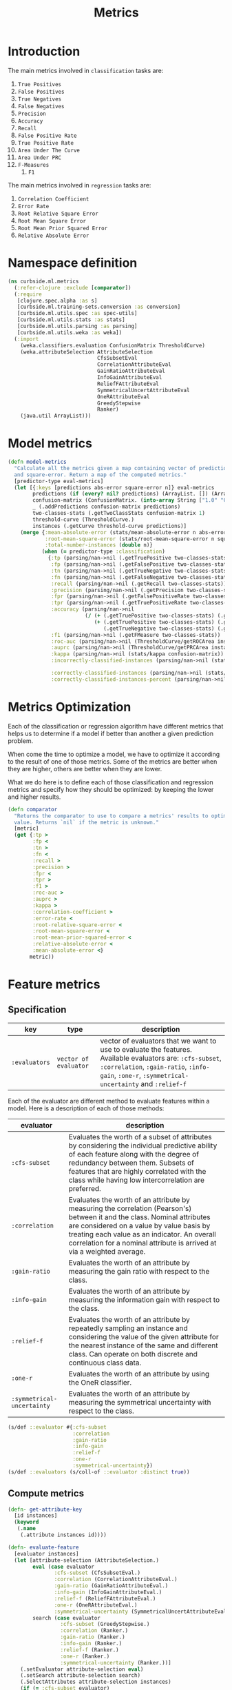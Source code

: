 #+PROPERTY: header-args:clojure :tangle ../../../../src/curbside/ml/metrics.clj :mkdirp yes :noweb yes :padline yes :results silent :comments link
#+OPTIONS: toc:2

#+TITLE: Metrics

* Table of Contents                                            :toc:noexport:
- [[#introduction][Introduction]]
- [[#namespace-definition][Namespace definition]]
- [[#model-metrics][Model metrics]]
- [[#metrics-optimization][Metrics Optimization]]
- [[#feature-metrics][Feature metrics]]
  - [[#specification][Specification]]
  - [[#compute-metrics][Compute metrics]]

* Introduction

The main metrics involved in =classification= tasks are:

  1. =True Positives=
  2. =False Positives=
  3. =True Negatives=
  4. =False Negatives=
  5. =Precision=
  6. =Accuracy=
  7. =Recall=
  8. =False Positive Rate=
  9. =True Positive Rate=
  10. =Area Under The Curve=
  11. =Area Under PRC=
  12. =F-Measures=
      1. =F1=

The main metrics involved in =regression= tasks are:

  1. =Correlation Coefficient=
  2. =Error Rate=
  3. =Root Relative Square Error=
  4. =Root Mean Square Error=
  5. =Root Mean Prior Squared Error=
  6. =Relative Absolute Error=

* Namespace definition

#+BEGIN_SRC clojure
(ns curbside.ml.metrics
  (:refer-clojure :exclude [comparator])
  (:require
   [clojure.spec.alpha :as s]
   [curbside.ml.training-sets.conversion :as conversion]
   [curbside.ml.utils.spec :as spec-utils]
   [curbside.ml.utils.stats :as stats]
   [curbside.ml.utils.parsing :as parsing]
   [curbside.ml.utils.weka :as weka])
  (:import
    (weka.classifiers.evaluation ConfusionMatrix ThresholdCurve)
    (weka.attributeSelection AttributeSelection
                             CfsSubsetEval
                             CorrelationAttributeEval
                             GainRatioAttributeEval
                             InfoGainAttributeEval
                             ReliefFAttributeEval
                             SymmetricalUncertAttributeEval
                             OneRAttributeEval
                             GreedyStepwise
                             Ranker)
    (java.util ArrayList)))
#+END_SRC

* Model metrics

#+BEGIN_SRC clojure
(defn model-metrics
  "Calculate all the metrics given a map containing vector of predictions, abs-error
  and square-error. Return a map of the computed metrics."
  [predictor-type eval-metrics]
  (let [{:keys [predictions abs-error square-error n]} eval-metrics
        predictions (if (every? nil? predictions) (ArrayList. []) (ArrayList. predictions))
        confusion-matrix (ConfusionMatrix. (into-array String ["1.0" "0.0"]))
        _ (.addPredictions confusion-matrix predictions)
        two-classes-stats (.getTwoClassStats confusion-matrix 1)
        threshold-curve (ThresholdCurve.)
        instances (.getCurve threshold-curve predictions)]
    (merge {:mean-absolute-error (stats/mean-absolute-error n abs-error)
            :root-mean-square-error (stats/root-mean-square-error n square-error)
            :total-number-instances (double n)}
           (when (= predictor-type :classification)
             {:tp (parsing/nan->nil (.getTruePositive two-classes-stats))
              :fp (parsing/nan->nil (.getFalsePositive two-classes-stats))
              :tn (parsing/nan->nil (.getTrueNegative two-classes-stats))
              :fn (parsing/nan->nil (.getFalseNegative two-classes-stats))
              :recall (parsing/nan->nil (.getRecall two-classes-stats))
              :precision (parsing/nan->nil (.getPrecision two-classes-stats))
              :fpr (parsing/nan->nil (.getFalsePositiveRate two-classes-stats))
              :tpr (parsing/nan->nil (.getTruePositiveRate two-classes-stats))
              :accuracy (parsing/nan->nil
                         (/ (+ (.getTruePositive two-classes-stats) (.getTrueNegative two-classes-stats))
                            (+ (.getTruePositive two-classes-stats) (.getTrueNegative two-classes-stats)
                               (.getTrueNegative two-classes-stats) (.getFalseNegative two-classes-stats))))
              :f1 (parsing/nan->nil (.getFMeasure two-classes-stats))
              :roc-auc (parsing/nan->nil (ThresholdCurve/getROCArea instances))
              :auprc (parsing/nan->nil (ThresholdCurve/getPRCArea instances))
              :kappa (parsing/nan->nil (stats/kappa confusion-matrix))
              :incorrectly-classified-instances (parsing/nan->nil (stats/incorrectly-classified confusion-matrix))

              :correctly-classified-instances (parsing/nan->nil (stats/correctly-classified confusion-matrix))
              :correctly-classified-instances-percent (parsing/nan->nil (stats/correctly-classified-percent confusion-matrix))}))))
#+END_SRC

* Metrics Optimization

Each of the classification or regression algorithm have different metrics that helps us to determine if a model if better than another a given prediction problem.

When come the time to optimize a model, we have to optimize it according to the result of one of those metrics. Some of the metrics are better when they are higher, others are better when they are lower.

What we do here is to define each of those classification and regression metrics and specify how they should be optimized: by keeping the lower and higher results.

#+NAME: metrics optimize max
#+BEGIN_SRC clojure
(defn comparator
  "Returns the comparator to use to compare a metrics' results to optimize its
  value. Returns `nil` if the metric is unknown."
  [metric]
  (get {:tp >
        :fp <
        :tn >
        :fn <
        :recall >
        :precision >
        :fpr <
        :tpr >
        :f1 >
        :roc-auc >
        :auprc >
        :kappa >
        :correlation-coefficient >
        :error-rate <
        :root-relative-square-error <
        :root-mean-square-error <
        :root-mean-prior-squared-error <
        :relative-absolute-error <
        :mean-absolute-error <}
       metric))
#+END_SRC
* Feature metrics
** Specification

| key              | type                  | description                                                                                                                                                                                                   |
|------------------+-----------------------+---------------------------------------------------------------------------------------------------------------------------------------------------------------------------------------------------------------|
| =:evaluators= | =vector of evaluator= | vector of evaluators that we want to use to evaluate the features. Available evaluators are: =:cfs-subset=, =:correlation=, =:gain-ratio=, =:info-gain=, =:one-r=, =:symmetrical-uncertainty= and =:relief-f= |

Each of the evaluator are different method to evaluate features within a model. Here is a description of each of those methods:

| evaluator                  | description                                                                                                                                                                                                                                                                                     |
|----------------------------+-------------------------------------------------------------------------------------------------------------------------------------------------------------------------------------------------------------------------------------------------------------------------------------------------|
| =:cfs-subset=              | Evaluates the worth of a subset of attributes by considering the individual predictive ability of each feature along with the degree of redundancy between them. Subsets of features that are highly correlated with the class while having low intercorrelation are preferred.                 |
| =:correlation=             | Evaluates the worth of an attribute by measuring the correlation (Pearson's) between it and the class. Nominal attributes are considered on a value by value basis by treating each value as an indicator. An overall correlation for a nominal attribute is arrived at via a weighted average. |
| =:gain-ratio=              | Evaluates the worth of an attribute by measuring the gain ratio with respect to the class.                                                                                                                                                                                                      |
| =:info-gain=               | Evaluates the worth of an attribute by measuring the information gain with respect to the class.                                                                                                                                                                                                |
| =:relief-f=                | Evaluates the worth of an attribute by repeatedly sampling an instance and considering the value of the given attribute for the nearest instance of the same and different class. Can operate on both discrete and continuous class data.                                                       |
| =:one-r=                   | Evaluates the worth of an attribute by using the OneR classifier.                                                                                                                                                                                                                               |
| =:symmetrical-uncertainty= | Evaluates the worth of an attribute by measuring the symmetrical uncertainty with respect to the class.                                                                                                                                                                                         |

#+BEGIN_SRC clojure
(s/def ::evaluator #{:cfs-subset
                     :correlation
                     :gain-ratio
                     :info-gain
                     :relief-f
                     :one-r
                     :symmetrical-uncertainty})
(s/def ::evaluators (s/coll-of ::evaluator :distinct true))
#+END_SRC

** Compute metrics

#+BEGIN_SRC clojure
(defn- get-attribute-key
  [id instances]
  (keyword
   (.name
    (.attribute instances id))))

(defn- evaluate-feature
  [evaluator instances]
  (let [attribute-selection (AttributeSelection.)
        eval (case evaluator
               :cfs-subset (CfsSubsetEval.)
               :correlation (CorrelationAttributeEval.)
               :gain-ratio (GainRatioAttributeEval.)
               :info-gain (InfoGainAttributeEval.)
               :relief-f (ReliefFAttributeEval.)
               :one-r (OneRAttributeEval.)
               :symmetrical-uncertainty (SymmetricalUncertAttributeEval.))
        search (case evaluator
                 :cfs-subset (GreedyStepwise.)
                 :correlation (Ranker.)
                 :gain-ratio (Ranker.)
                 :info-gain (Ranker.)
                 :relief-f (Ranker.)
                 :one-r (Ranker.)
                 :symmetrical-uncertainty (Ranker.))]
    (.setEvaluator attribute-selection eval)
    (.setSearch attribute-selection search)
    (.SelectAttributes attribute-selection instances)
    (if (= :cfs-subset evaluator)
      (->> (.selectedAttributes attribute-selection)
           (mapv (fn [id]
                   (get-attribute-key (int id) instances)))
           (remove #{:label}))
      (->> (.rankedAttributes attribute-selection)
           (map (fn [[id rank]]
                  {(get-attribute-key (int id) instances) rank}))
           (apply merge)))))

(defn- get-training-instances
  [training-set-csv-path predictor-type]
  (weka/problem
   (conversion/csv-to-arff training-set-csv-path predictor-type)))

(defn feature-metrics
  [training-set-csv-path predictor-type evaluators]
  {:pre [(spec-utils/check ::evaluators evaluators)]}
  (let [instances (get-training-instances training-set-csv-path predictor-type)]
    (reduce (fn [metrics evaluator]
              (assoc metrics evaluator (evaluate-feature evaluator instances)))
            {}
            evaluators)))
#+END_SRC
